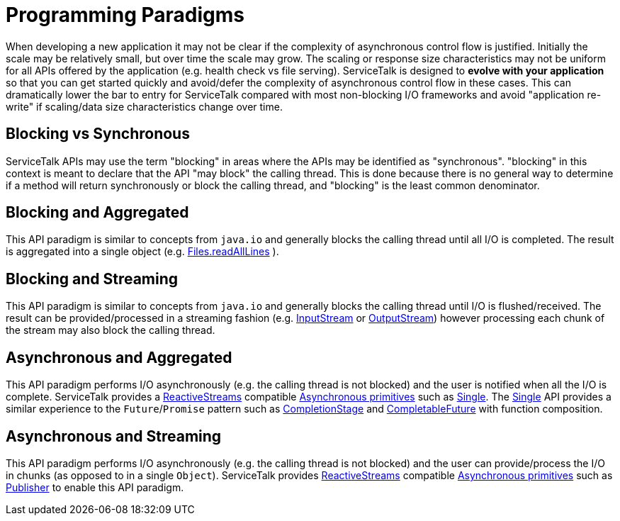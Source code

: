 // Configure {source-root} values based on how this document is rendered: on GitHub or not
ifdef::env-github[]
:source-root:
endif::[]
ifndef::env-github[]
ifndef::source-root[:source-root: https://github.com/apple/servicetalk/blob/{page-origin-refname}]
endif::[]

= Programming Paradigms

When developing a new application it may not be clear if the complexity of asynchronous control flow is justified.
Initially the scale may be relatively small, but over time the scale may grow. The scaling or response size
characteristics may not be uniform for all APIs offered by the application (e.g. health check vs file serving).
ServiceTalk is designed to **evolve with your application** so that you can get started quickly and avoid/defer the
complexity of asynchronous control flow in these cases. This can dramatically lower the bar to entry for ServiceTalk
compared with most non-blocking I/O frameworks and avoid "application re-write" if scaling/data size characteristics
change over time.

== Blocking vs Synchronous
ServiceTalk APIs may use the term "blocking" in areas where the APIs may be identified as "synchronous". "blocking" in
this context is meant to declare that the API "may block" the calling thread. This is done because there is no general
way to determine if a method will return synchronously or block the calling thread, and "blocking" is the least common
denominator.

[#blocking-and-aggregated]
== Blocking and Aggregated
This API paradigm is similar to concepts from `java.io` and generally blocks the calling thread until all I/O is
completed. The result is aggregated into a single object (e.g.
link:https://docs.oracle.com/javase/8/docs/api/java/nio/file/Files.html#readAllLines-java.nio.file.Path-[Files.readAllLines]
).

== Blocking and Streaming
This API paradigm is similar to concepts from `java.io` and generally blocks the calling thread until I/O is
flushed/received. The result can be provided/processed in a streaming fashion (e.g.
link:https://docs.oracle.com/javase/8/docs/api/java/io/InputStream.html[InputStream] or
link:https://docs.oracle.com/javase/8/docs/api/java/io/OutputStream.html[OutputStream]) however processing each chunk of
the stream may also block the calling thread.

== Asynchronous and Aggregated
This API paradigm performs I/O asynchronously (e.g. the calling thread is not blocked) and the user is notified when all
the I/O is complete. ServiceTalk provides a link:https://www.reactive-streams.org[ReactiveStreams] compatible
xref:{page-version}@servicetalk-concurrent-api::asynchronous-primitives.adoc[Asynchronous primitives] such as
xref:{page-version}@servicetalk-concurrent-api::asynchronous-primitives.adoc#single[Single]. The
xref:{page-version}@servicetalk-concurrent-api::asynchronous-primitives.adoc#single[Single] API provides a
similar experience to the `Future`/`Promise` pattern such as
link:https://docs.oracle.com/javase/8/docs/api/java/util/concurrent/CompletionStage.html[CompletionStage] and
link:https://docs.oracle.com/javase/8/docs/api/java/util/concurrent/CompletableFuture.html[CompletableFuture] with
function composition.

== Asynchronous and Streaming
This API paradigm performs I/O asynchronously (e.g. the calling thread is not blocked) and the user can provide/process
the I/O in chunks (as opposed to in a single `Object`). ServiceTalk provides
link:https://www.reactive-streams.org[ReactiveStreams] compatible
xref:{page-version}@servicetalk-concurrent-api::asynchronous-primitives.adoc[Asynchronous primitives] such as
xref:{page-version}@servicetalk-concurrent-api::asynchronous-primitives.adoc#publisher[Publisher] to enable
this API paradigm.
